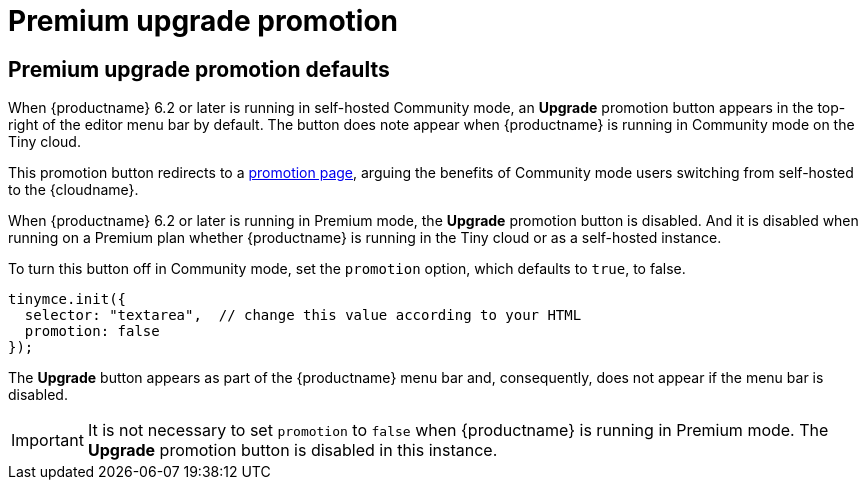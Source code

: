 = Premium upgrade promotion
:navtitle: {productname} Premium upgrade promotion
:description: Editor options related to turning the Premium promotion display off
:keywords:

== Premium upgrade promotion defaults

When {productname} 6.2 or later is running in self-hosted Community mode, an *Upgrade* promotion button appears in the top-right of the editor menu bar by default. The button does note appear when {productname} is running in Community mode on the Tiny cloud.

This promotion button redirects to a link:{companyurl}/tinymce-self-hosted-premium-features/?utm_source=TinyMCE&utm_medium=SPAP&utm_campaign=SPAP&utm_id=editorreferral[promotion page], arguing the benefits of Community mode users switching from self-hosted to the {cloudname}.

When {productname} 6.2 or later is running in Premium mode, the *Upgrade* promotion button is disabled. And it is disabled when running on a Premium plan whether {productname} is running in the Tiny cloud or as a self-hosted instance.

To turn this button off in Community mode, set the `promotion` option, which defaults to `true`, to false.

[source,js]
----
tinymce.init({
  selector: "textarea",  // change this value according to your HTML
  promotion: false
});
----

The *Upgrade* button appears as part of the {productname} menu bar and, consequently, does not appear if the menu bar is disabled.

IMPORTANT: It is not necessary to set `promotion` to `false` when {productname} is running in Premium mode. The *Upgrade* promotion button is disabled in this instance.

